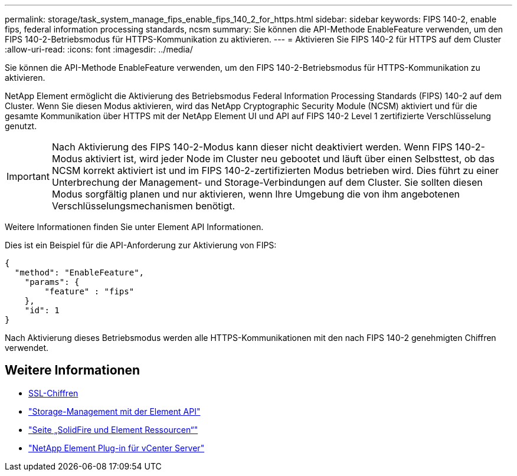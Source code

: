 ---
permalink: storage/task_system_manage_fips_enable_fips_140_2_for_https.html 
sidebar: sidebar 
keywords: FIPS 140-2, enable fips, federal information processing standards, ncsm 
summary: Sie können die API-Methode EnableFeature verwenden, um den FIPS 140-2-Betriebsmodus für HTTPS-Kommunikation zu aktivieren. 
---
= Aktivieren Sie FIPS 140-2 für HTTPS auf dem Cluster
:allow-uri-read: 
:icons: font
:imagesdir: ../media/


[role="lead"]
Sie können die API-Methode EnableFeature verwenden, um den FIPS 140-2-Betriebsmodus für HTTPS-Kommunikation zu aktivieren.

NetApp Element ermöglicht die Aktivierung des Betriebsmodus Federal Information Processing Standards (FIPS) 140-2 auf dem Cluster. Wenn Sie diesen Modus aktivieren, wird das NetApp Cryptographic Security Module (NCSM) aktiviert und für die gesamte Kommunikation über HTTPS mit der NetApp Element UI und API auf FIPS 140-2 Level 1 zertifizierte Verschlüsselung genutzt.


IMPORTANT: Nach Aktivierung des FIPS 140-2-Modus kann dieser nicht deaktiviert werden. Wenn FIPS 140-2-Modus aktiviert ist, wird jeder Node im Cluster neu gebootet und läuft über einen Selbsttest, ob das NCSM korrekt aktiviert ist und im FIPS 140-2-zertifizierten Modus betrieben wird. Dies führt zu einer Unterbrechung der Management- und Storage-Verbindungen auf dem Cluster. Sie sollten diesen Modus sorgfältig planen und nur aktivieren, wenn Ihre Umgebung die von ihm angebotenen Verschlüsselungsmechanismen benötigt.

Weitere Informationen finden Sie unter Element API Informationen.

Dies ist ein Beispiel für die API-Anforderung zur Aktivierung von FIPS:

[listing]
----
{
  "method": "EnableFeature",
    "params": {
        "feature" : "fips"
    },
    "id": 1
}
----
Nach Aktivierung dieses Betriebsmodus werden alle HTTPS-Kommunikationen mit den nach FIPS 140-2 genehmigten Chiffren verwendet.



== Weitere Informationen

* xref:reference_system_manage_fips_ssl_cipher_changes.adoc[SSL-Chiffren]
* link:../api/index.html["Storage-Management mit der Element API"]
* https://www.netapp.com/data-storage/solidfire/documentation["Seite „SolidFire und Element Ressourcen“"^]
* https://docs.netapp.com/us-en/vcp/index.html["NetApp Element Plug-in für vCenter Server"^]

